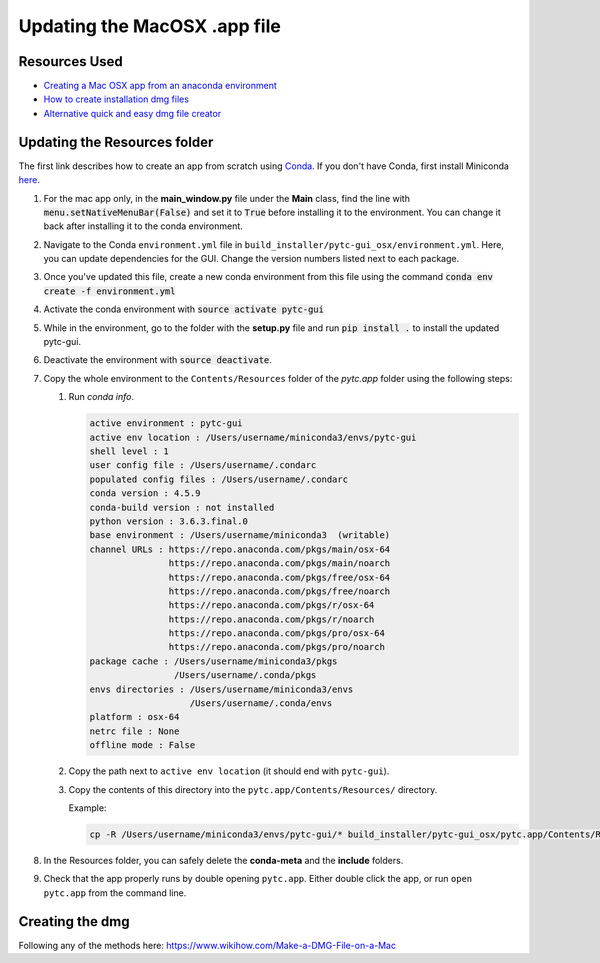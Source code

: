 ==============================
Updating the MacOSX .app file
==============================

Resources Used
--------------
+ `Creating a Mac OSX app from an anaconda environment <https://dschreij.github.io/how-to/package-anaconda-environments-as-apps>`_
+ `How to create installation dmg files <http://ramezanpour.net/post/2014/05/12/how-to-create-installation-dmg-files-in-os-x/>`_
+ `Alternative quick and easy dmg file creator <http://www.araelium.com/dmgcanvas>`_

Updating the Resources folder
-----------------------------
The first link describes how to create an app from scratch using Conda_. If you don't have Conda, first install Miniconda here_.

.. _Conda: https://conda.io/docs/index.html
.. _here: https://conda.io/miniconda.html

1. For the mac app only, in the **main_window.py** file under the **Main** class, find the line with :code:`menu.setNativeMenuBar(False)` and set it to :code:`True` before installing it to the environment. You can change it back after installing it to the conda environment.
2. Navigate to the Conda ``environment.yml`` file in ``build_installer/pytc-gui_osx/environment.yml``. Here, you can update dependencies for the GUI. Change the version numbers listed next to each package.
3. Once you've updated this file, create a new conda environment from this file using the command :code:`conda env create -f environment.yml`
4. Activate the conda environment with :code:`source activate pytc-gui`
5. While in the environment, go to the folder with the **setup.py** file and run :code:`pip install .` to install the updated pytc-gui.
6. Deactivate the environment with :code:`source deactivate`.
7. Copy the whole environment to the ``Contents/Resources`` folder of the `pytc.app` folder using the following steps:

   1. Run `conda info`.

      .. code-block::

        active environment : pytc-gui
        active env location : /Users/username/miniconda3/envs/pytc-gui
        shell level : 1
        user config file : /Users/username/.condarc
        populated config files : /Users/username/.condarc
        conda version : 4.5.9
        conda-build version : not installed
        python version : 3.6.3.final.0
        base environment : /Users/username/miniconda3  (writable)
        channel URLs : https://repo.anaconda.com/pkgs/main/osx-64
                       https://repo.anaconda.com/pkgs/main/noarch
                       https://repo.anaconda.com/pkgs/free/osx-64
                       https://repo.anaconda.com/pkgs/free/noarch
                       https://repo.anaconda.com/pkgs/r/osx-64
                       https://repo.anaconda.com/pkgs/r/noarch
                       https://repo.anaconda.com/pkgs/pro/osx-64
                       https://repo.anaconda.com/pkgs/pro/noarch
        package cache : /Users/username/miniconda3/pkgs
                        /Users/username/.conda/pkgs
        envs directories : /Users/username/miniconda3/envs
                           /Users/username/.conda/envs
        platform : osx-64
        netrc file : None
        offline mode : False

   2. Copy the path next to ``active env location`` (it should end with ``pytc-gui``).
   3. Copy the contents of this directory into the ``pytc.app/Contents/Resources/`` directory.

      Example:

      .. code-block::

        cp -R /Users/username/miniconda3/envs/pytc-gui/* build_installer/pytc-gui_osx/pytc.app/Contents/Resources/

8. In the Resources folder, you can safely delete the **conda-meta** and the **include** folders.
9. Check that the app properly runs by double opening ``pytc.app``. Either double click the app, or run ``open pytc.app`` from the command line.


Creating the dmg
----------------

Following any of the methods here: https://www.wikihow.com/Make-a-DMG-File-on-a-Mac
